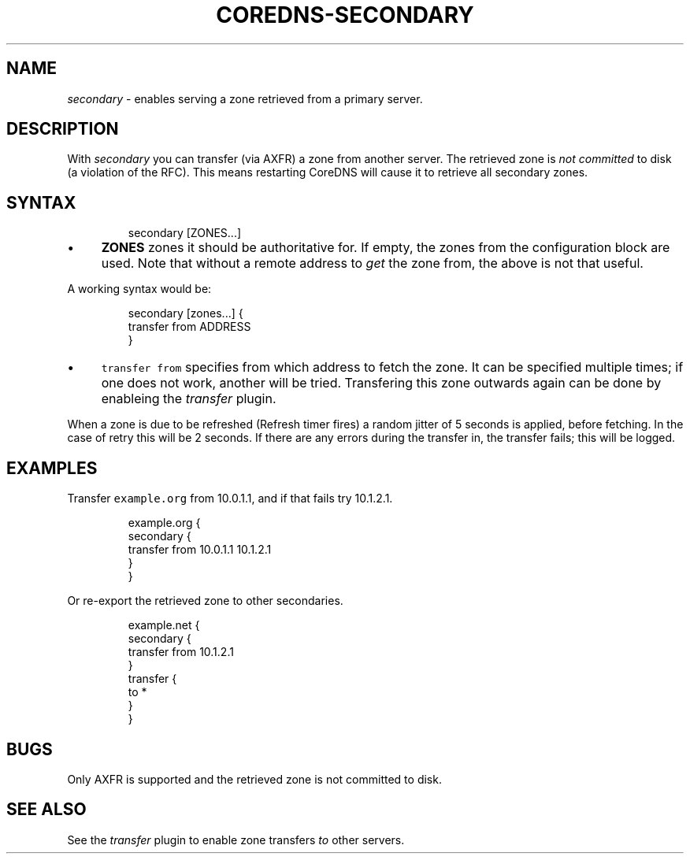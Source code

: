 .\" Generated by Mmark Markdown Processer - mmark.miek.nl
.TH "COREDNS-SECONDARY" 7 "November 2020" "CoreDNS" "CoreDNS Plugins"

.SH "NAME"
.PP
\fIsecondary\fP - enables serving a zone retrieved from a primary server.

.SH "DESCRIPTION"
.PP
With \fIsecondary\fP you can transfer (via AXFR) a zone from another server. The retrieved zone is
\fInot committed\fP to disk (a violation of the RFC). This means restarting CoreDNS will cause it to
retrieve all secondary zones.

.SH "SYNTAX"
.PP
.RS

.nf
secondary [ZONES...]

.fi
.RE

.IP \(bu 4
\fBZONES\fP zones it should be authoritative for. If empty, the zones from the configuration block
are used. Note that without a remote address to \fIget\fP the zone from, the above is not that useful.


.PP
A working syntax would be:

.PP
.RS

.nf
secondary [zones...] {
    transfer from ADDRESS
}

.fi
.RE

.IP \(bu 4
\fB\fCtransfer from\fR specifies from which address to fetch the zone. It can be specified multiple times;
if one does not work, another will be tried. Transfering this zone outwards again can be done by
enableing the \fItransfer\fP plugin.


.PP
When a zone is due to be refreshed (Refresh timer fires) a random jitter of 5 seconds is
applied, before fetching. In the case of retry this will be 2 seconds. If there are any errors
during the transfer in, the transfer fails; this will be logged.

.SH "EXAMPLES"
.PP
Transfer \fB\fCexample.org\fR from 10.0.1.1, and if that fails try 10.1.2.1.

.PP
.RS

.nf
example.org {
    secondary {
        transfer from 10.0.1.1 10.1.2.1
    }
}

.fi
.RE

.PP
Or re-export the retrieved zone to other secondaries.

.PP
.RS

.nf
example.net {
    secondary {
        transfer from 10.1.2.1
    }
    transfer {
        to *
    }
}

.fi
.RE

.SH "BUGS"
.PP
Only AXFR is supported and the retrieved zone is not committed to disk.

.SH "SEE ALSO"
.PP
See the \fItransfer\fP plugin to enable zone transfers \fIto\fP other servers.

